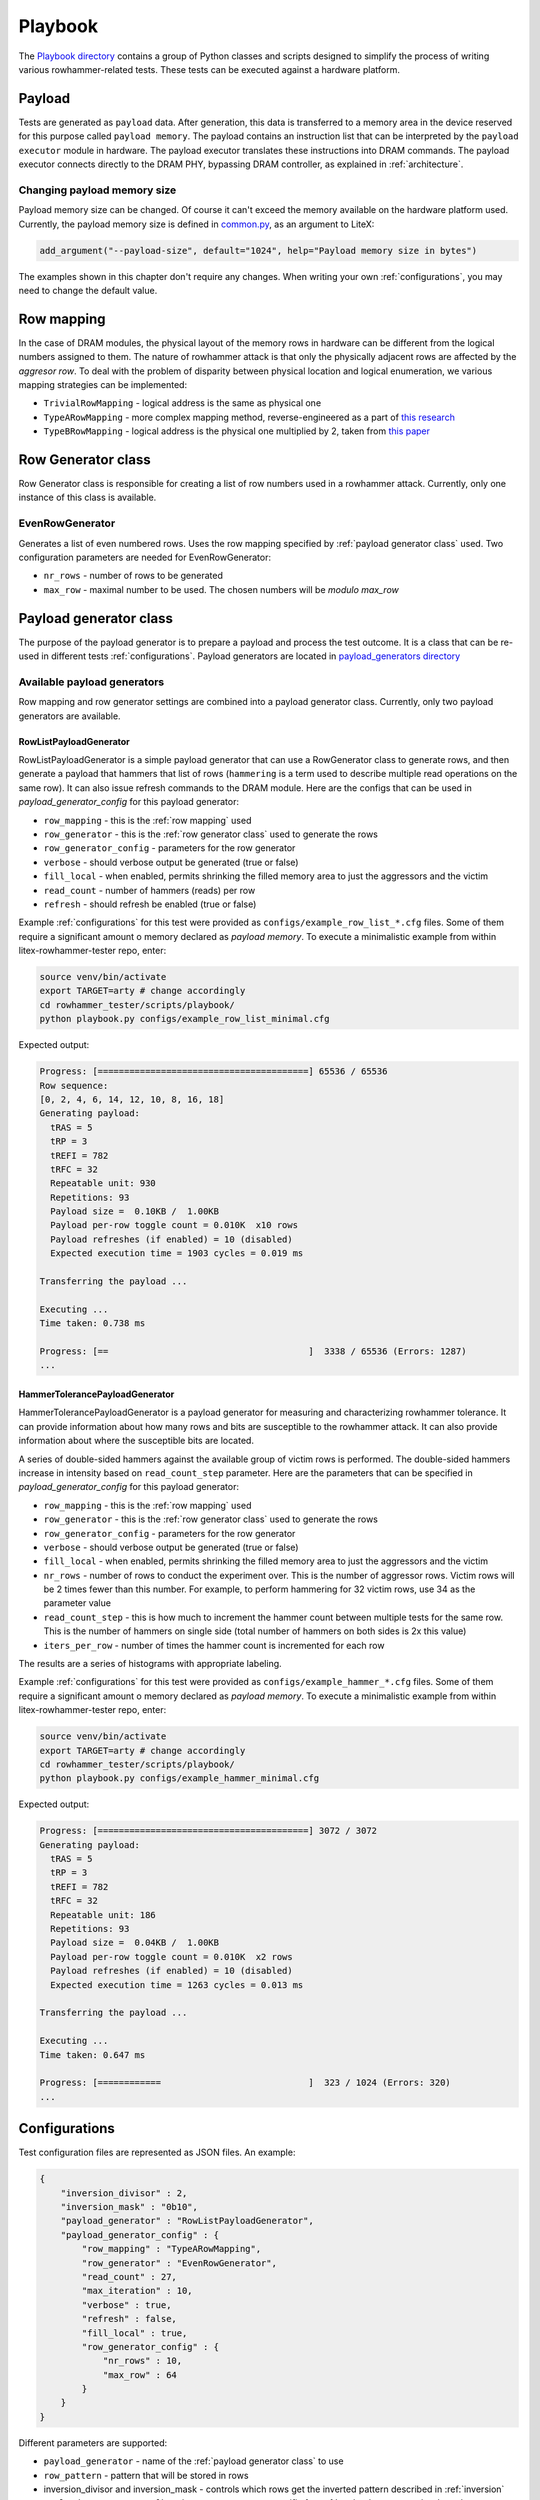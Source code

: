 Playbook
========

The `Playbook directory <https://github.com/antmicro/litex-rowhammer-tester/tree/master/rowhammer_tester/scripts/playbook>`_ contains a group of Python classes and scripts designed to simplify the process of writing various rowhammer-related tests. These tests can be executed against a hardware platform.

Payload
-------

Tests are generated as ``payload`` data. After generation, this data is transferred to a memory area in the device reserved for this purpose called ``payload memory``. The payload contains an instruction list that can be interpreted by the ``payload executor`` module in hardware. The payload executor translates these instructions into DRAM commands. The payload executor connects directly to the DRAM PHY, bypassing DRAM controller, as explained in :ref:`architecture`.

Changing payload memory size
****************************

Payload memory size can be changed. Of course it can't exceed the memory available on the hardware platform used.
Currently, the payload memory size is defined in `common.py <https://github.com/antmicro/litex-rowhammer-tester/blob/master/rowhammer_tester/targets/common.py>`_, as an argument to LiteX:

.. code-block:: python

  add_argument("--payload-size", default="1024", help="Payload memory size in bytes")

The examples shown in this chapter don't require any changes. When writing your own :ref:`configurations`, you may need to change the default value.

Row mapping
-----------

In the case of DRAM modules, the physical layout of the memory rows in hardware can be different from the logical numbers assigned to them. The nature of rowhammer attack is that only the physically adjacent rows are affected by the `aggresor row`. To deal with the problem of disparity between physical location and logical enumeration, we various mapping strategies can be implemented:

* ``TrivialRowMapping`` - logical address is the same as physical one
* ``TypeARowMapping`` - more complex mapping method, reverse-engineered as a part of `this research <https://download.vusec.net/papers/hammertime_raid18.pdf>`_
* ``TypeBRowMapping`` - logical address is the physical one multiplied by 2, taken from `this paper <https://arxiv.org/pdf/2005.13121.pdf>`_

Row Generator class
-------------------

Row Generator class is responsible for creating a list of row numbers used in a rowhammer attack.
Currently, only one instance of this class is available.

EvenRowGenerator
****************

Generates a list of even numbered rows. Uses the row mapping specified by :ref:`payload generator class` used. Two configuration parameters are needed for EvenRowGenerator:

* ``nr_rows`` - number of rows to be generated
* ``max_row`` - maximal number to be used. The chosen numbers will be *modulo max_row*

Payload generator class
-----------------------

The purpose of the payload generator is to prepare a payload and process the test outcome. It is a class that can be re-used in different tests :ref:`configurations`.
Payload generators are located in `payload_generators directory <https://github.com/antmicro/litex-rowhammer-tester/tree/master/rowhammer_tester/scripts/playbook/payload_generators>`_

Available payload generators
****************************

Row mapping and row generator settings are combined into a payload generator class.
Currently, only two payload generators are available.

RowListPayloadGenerator
^^^^^^^^^^^^^^^^^^^^^^^

RowListPayloadGenerator is a simple payload generator that can use a RowGenerator class to generate rows, and then generate a payload that hammers that list of rows
(``hammering`` is a term used to describe multiple read operations on the same row).
It can also issue refresh commands to the DRAM module.
Here are the configs that can be used in *payload_generator_config* for this payload generator:

* ``row_mapping`` - this is the :ref:`row mapping` used
* ``row_generator`` - this is the :ref:`row generator class` used to generate the rows
* ``row_generator_config`` - parameters for the row generator
* ``verbose`` - should verbose output be generated (true or false)
* ``fill_local`` - when enabled, permits shrinking the filled memory area to just the aggressors and the victim
* ``read_count`` - number of hammers (reads) per row
* ``refresh`` - should refresh be enabled (true or false)

Example :ref:`configurations` for this test were provided as ``configs/example_row_list_*.cfg`` files.
Some of them require a significant amount o memory declared as `payload memory`.
To execute a minimalistic example from within litex-rowhammer-tester repo, enter:

.. code-block:: console

  source venv/bin/activate
  export TARGET=arty # change accordingly
  cd rowhammer_tester/scripts/playbook/
  python playbook.py configs/example_row_list_minimal.cfg

Expected output:

.. code-block:: console

  Progress: [========================================] 65536 / 65536
  Row sequence:
  [0, 2, 4, 6, 14, 12, 10, 8, 16, 18]
  Generating payload:
    tRAS = 5
    tRP = 3
    tREFI = 782
    tRFC = 32
    Repeatable unit: 930
    Repetitions: 93
    Payload size =  0.10KB /  1.00KB
    Payload per-row toggle count = 0.010K  x10 rows
    Payload refreshes (if enabled) = 10 (disabled)
    Expected execution time = 1903 cycles = 0.019 ms

  Transferring the payload ...

  Executing ...
  Time taken: 0.738 ms

  Progress: [==                                      ]  3338 / 65536 (Errors: 1287)
  ...

HammerTolerancePayloadGenerator
^^^^^^^^^^^^^^^^^^^^^^^^^^^^^^^

HammerTolerancePayloadGenerator is a payload generator for measuring and characterizing rowhammer tolerance.
It can provide information about how many rows and bits are susceptible to the rowhammer attack.
It can also provide information about where the susceptible bits are located.

A series of double-sided hammers against the available group of victim rows is performed.
The double-sided hammers increase in intensity based on ``read_count_step`` parameter.
Here are the parameters that can be specified in *payload_generator_config* for this payload generator:

* ``row_mapping`` - this is the :ref:`row mapping` used
* ``row_generator`` - this is the :ref:`row generator class` used to generate the rows
* ``row_generator_config`` - parameters for the row generator
* ``verbose`` - should verbose output be generated (true or false)
* ``fill_local`` - when enabled, permits shrinking the filled memory area to just the aggressors and the victim
* ``nr_rows`` - number of rows to conduct the experiment over. This is the number of aggressor rows.
  Victim rows will be 2 times fewer than this number. For example, to perform hammering for 32 victim rows, use 34 as the parameter value
* ``read_count_step`` - this is how much to increment the hammer count between multiple tests for the same row.
  This is the number of hammers on single side (total number of hammers on both sides is 2x this value)
* ``iters_per_row`` - number of times the hammer count is incremented for each row

The results are a series of histograms with appropriate labeling.

Example :ref:`configurations` for this test were provided as ``configs/example_hammer_*.cfg`` files.
Some of them require a significant amount o memory declared as `payload memory`.
To execute a minimalistic example from within litex-rowhammer-tester repo, enter:

.. code-block:: console

  source venv/bin/activate
  export TARGET=arty # change accordingly
  cd rowhammer_tester/scripts/playbook/
  python playbook.py configs/example_hammer_minimal.cfg

Expected output:

.. code-block:: console

  Progress: [========================================] 3072 / 3072
  Generating payload:
    tRAS = 5
    tRP = 3
    tREFI = 782
    tRFC = 32
    Repeatable unit: 186
    Repetitions: 93
    Payload size =  0.04KB /  1.00KB
    Payload per-row toggle count = 0.010K  x2 rows
    Payload refreshes (if enabled) = 10 (disabled)
    Expected execution time = 1263 cycles = 0.013 ms

  Transferring the payload ...

  Executing ...
  Time taken: 0.647 ms

  Progress: [============                            ]  323 / 1024 (Errors: 320)
  ...

Configurations
--------------

Test configuration files are represented as JSON files. An example:

.. code-block:: python

    {
        "inversion_divisor" : 2,
        "inversion_mask" : "0b10",
        "payload_generator" : "RowListPayloadGenerator",
        "payload_generator_config" : {
            "row_mapping" : "TypeARowMapping",
            "row_generator" : "EvenRowGenerator",
            "read_count" : 27,
            "max_iteration" : 10,
            "verbose" : true,
            "refresh" : false,
            "fill_local" : true,
            "row_generator_config" : {
                "nr_rows" : 10,
                "max_row" : 64
            }
        }
    }

Different parameters are supported:

* ``payload_generator`` - name of the :ref:`payload generator class` to use
* ``row_pattern`` - pattern that will be stored in rows
* inversion_divisor and inversion_mask - controls which rows get the inverted pattern
  described in :ref:`inversion`
* ``payload_generator_config`` - these parameters are specific for :ref:`payload generator class` used

Inversion
*********

If needed, the data pattern used for some of the tested rows can be ``bitwise-inverted``.

Two parameters are used to specify which rows are to be inverted:

* ``inversion_divisor``
* ``inversion_mask``

An example. ``inversion_divisor = 8``, ``inversion_mask = 0b10010010`` (bits 1, 4 and 7 are "on").
We iterate through all row numbers 0,1,2,3,4,...,8,9,10,...
First, a modulo ``inversion_divisor`` operation is performed on a row number. In our case it's ``mod 8``.
Next, we check if bit in ``inversion_mask`` in the position corresponding to our row number (after modulo) is "on" or "off".
If it's "on", this whole row will be inverted. The results for our example are shown in a table below.

.. list-table:: Inversion example
    :widths: 10 10 80
    :header-rows: 1

    * - Row number
      - Row number modulo divisor (8)
      - Value
    * - 0
      - 0
      - pattern
    * - 1
      - 1
      - inverted pattern
    * - 2
      - 2
      - pattern
    * - 3
      - 3
      - pattern
    * - 4
      - 4
      - inverted pattern
    * - 5
      - 5
      - pattern
    * - 6
      - 6
      - pattern
    * - 7
      - 7
      - inverted pattern
    * - 8
      - 0
      - pattern
    * - 9
      - 1
      - inverted pattern
    * - 10
      - 2
      - pattern
    * - 11
      - 3
      - pattern
    * - 12
      - 4
      - inverted pattern


